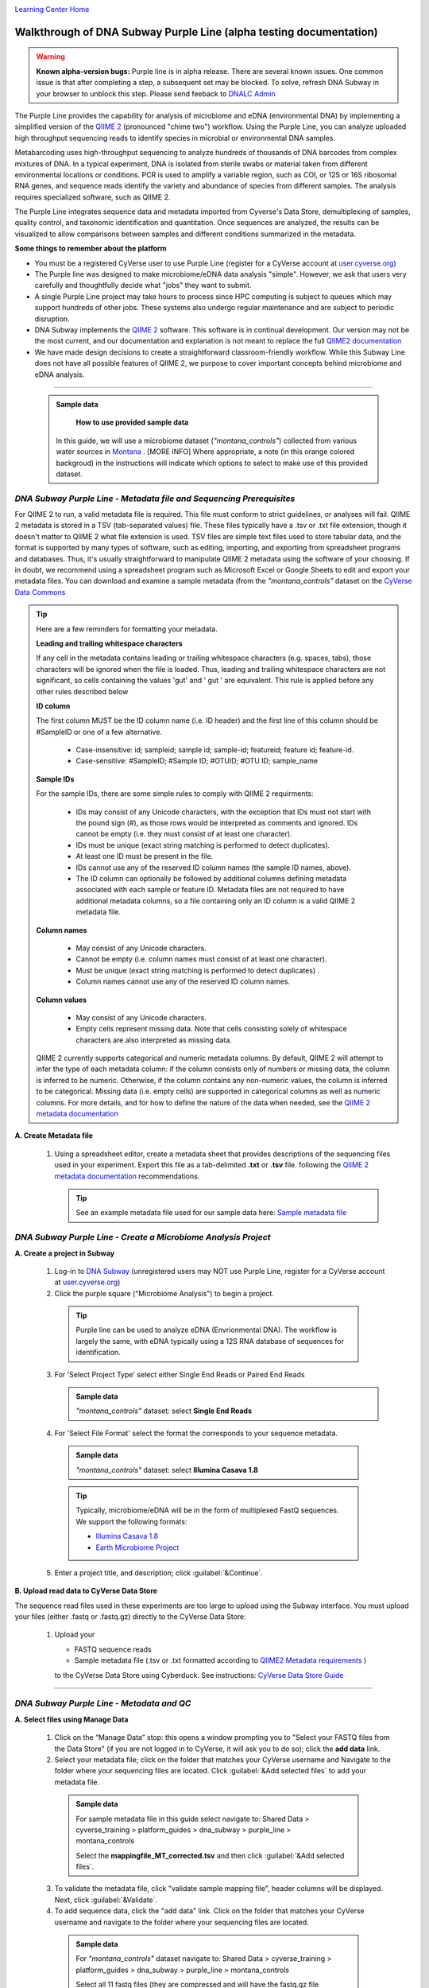 |CyVerse logo|_

|Home_Icon|_
`Learning Center Home <http://learning.cyverse.org/>`_

Walkthrough of DNA Subway Purple Line (alpha testing documentation)
---------------------------------------------------------------------

.. warning::

  **Known alpha-version bugs:**
  Purple line is in alpha release. There are several known issues. One common
  issue is that after completing a step, a subsequent set may be blocked.
  To solve, refresh DNA Subway in your browser to unblock this step. Please send
  feeback to `DNALC Admin <mailto:dnalcadmin@cshl.edu>`_



The Purple Line provides the capability for analysis of microbiome and eDNA
(environmental DNA) by implementing a simplified version of the
`QIIME 2 <https://qiime2.org/>`_ (pronounced "chime two") workflow. Using the
Purple Line, you can analyze uploaded high throughput sequencing reads to
identify species in microbial or environmental DNA samples.

Metabarcoding uses high-throughput sequencing to analyze hundreds of thousands
of DNA barcodes from complex mixtures of DNA. In a typical experiment, DNA is
isolated from sterile swabs or material taken from different environmental
locations or conditions. PCR is used to amplify a variable region, such as COI,
or 12S or 16S ribosomal RNA genes, and sequence reads identify the variety and
abundance of species from different samples. The analysis requires specialized
software, such as QIIME 2.

The Purple Line integrates sequence data and metadata imported from Cyverse's
Data Store, demultiplexing of samples, quality control, and taxonomic
identification and quantitation. Once sequences are analyzed, the results can be
visualized to allow comparisons between samples and different conditions
summarized in the metadata.


**Some things to remember about the platform**

- You must be a registered CyVerse user to use Purple Line (register for a
  CyVerse account at `user.cyverse.org <https://user.cyverse.org/>`_)
- The Purple line was designed to make microbiome/eDNA data analysis "simple".
  However, we ask that users very carefully and thoughtfully decide what "jobs"
  they want to submit.
- A single Purple Line project may take hours to process since
  HPC computing is subject to queues which may support hundreds of other jobs.
  These systems also undergo regular maintenance and are subject to
  periodic disruption.
- DNA Subway implements the `QIIME 2`_ software. This software is in continual
  development. Our version may not be the most current, and our documentation
  and explanation is not meant to replace the full
  `QIIME2 documentation <https://docs.qiime2.org/2018.2/>`_
- We have made design decisions to create a straightforward classroom-friendly
  workflow. While this Subway Line does not have all possible features of QIIME
  2, we purpose to cover important concepts behind microbiome and eDNA analysis.


----

     .. admonition:: Sample data

       **How to use provided sample data**
      In this guide, we will use a microbiome dataset (*"montana_controls"*)
      collected from various water sources in
      `Montana <http://datacommons.cyverse.org/browse/iplant/home/shared/cyverse_training/platform_guides/dna_subway/purple_line/montana_controls>`_ . [MORE INFO]
      Where appropriate, a note (in this orange colored backgroud) in the
      instructions will indicate which options to select to make use of this
      provided dataset.


*DNA Subway Purple Line - Metadata file and Sequencing Prerequisites*
~~~~~~~~~~~~~~~~~~~~~~~~~~~~~~~~~~~~~~~~~~~~~~~~~~~~~~~~~~~~~~~~~~~~~~~
For QIIME 2 to run, a valid metadata file is required. This file must conform to
strict guidelines, or analyses will fail. QIIME 2 metadata is stored in a TSV
(tab-separated values) file. These files typically have a .tsv or .txt file
extension, though it doesn't matter to QIIME 2 what file extension is used. TSV
files are simple text files used to store tabular data, and the format is
supported by many types of software, such as editing, importing, and exporting
from spreadsheet programs and databases. Thus, it's usually straightforward to
manipulate QIIME 2 metadata using the software of your choosing. If in doubt,
we recommend using a spreadsheet program such as Microsoft Excel or Google
Sheets to edit and export your metadata files. You can download and examine a
sample metadata (from the *"montana_controls"* dataset on the
`CyVerse Data Commons <http://datacommons.cyverse.org/browse/iplant/home/shared/cyverse_training/platform_guides/dna_subway/purple_line/montana_controls/mappingfile_MT_corrected.tsv>`_

.. tip::

  Here are a few reminders for formatting your metadata.

  **Leading and trailing whitespace characters**

  If any cell in the metadata contains leading or trailing whitespace
  characters (e.g. spaces, tabs), those characters will be ignored when the
  file is loaded. Thus, leading and trailing whitespace characters are not
  significant, so cells containing the values 'gut' and '  gut  ' are
  equivalent. This rule is applied before any other rules described below

  **ID column**

  The first column MUST be the ID column name (i.e. ID header) and the
  first line of this column should be #SampleID or one of a few alternative.

      - Case-insensitive: id; sampleid; sample id; sample-id; featureid;
        feature id; feature-id.
      - Case-sensitive: #SampleID; #Sample ID; #OTUID; #OTU ID; sample_name

  **Sample IDs**

  For the sample IDs, there are some simple rules to comply with QIIME 2
  requirments:

      - IDs may consist of any Unicode characters, with the exception that IDs
        must not start with the pound sign (#), as those rows would be
        interpreted as comments and ignored. IDs cannot be empty (i.e. they must
        consist of at least one character).
      - IDs must be unique (exact string matching is performed to detect
        duplicates).
      - At least one ID must be present in the file.
      - IDs cannot use any of the reserved ID column names (the sample ID names,
        above).
      - The ID column can optionally be followed by additional columns defining
        metadata associated with each sample or feature ID. Metadata files are
        not required to have additional metadata columns, so a file containing
        only an ID column is a valid QIIME 2 metadata file.

  **Column names**

      - May consist of any Unicode characters.
      - Cannot be empty (i.e. column names must consist of at least one
        character).
      - Must be unique (exact string matching is performed to detect duplicates)
        .
      - Column names cannot use any of the reserved ID column names.

  **Column values**

      - May consist of any Unicode characters.
      - Empty cells represent missing data. Note that cells consisting solely of
        whitespace characters are also interpreted as missing data.

  QIIME 2 currently supports categorical and numeric metadata columns. By
  default, QIIME 2 will attempt to infer the type of each metadata column:
  if the column consists only of numbers or missing data, the column is
  inferred to be numeric. Otherwise, if the column contains any non-numeric
  values, the column is inferred to be categorical. Missing data (i.e. empty
  cells) are supported in categorical columns as well as numeric columns.
  For more details, and for how to define the nature of the data when needed,
  see the
  `QIIME 2 metadata documentation <https://docs.qiime2.org/2018.2/tutorials/metadata/>`_

**A. Create Metadata file**

  1. Using a spreadsheet editor, create a metadata sheet that provides
     descriptions of the sequencing files used in your experiment. Export this
     file as a tab-delimited **.txt** or **.tsv** file. following
     the `QIIME 2 metadata documentation`_ recommendations.

     .. tip::

        See an example metadata file used for our sample data here:
        `Sample metadata file <http://datacommons.cyverse.org/browse/iplant/home/shared/cyverse_training/platform_guides/dna_subway/purple_line/eDNAworked/mappingfile.tsv>`_


*DNA Subway Purple Line - Create a Microbiome Analysis Project*
~~~~~~~~~~~~~~~~~~~~~~~~~~~~~~~~~~~~~~~~~~~~~~~~~~~~~~~~~~~~~~~~

**A. Create a project in Subway**

  1. Log-in to `DNA Subway <https://dnasubway.cyverse.org/>`_ (unregistered
     users may NOT use Purple Line, register for a CyVerse account at `user.cyverse.org`_)

  2. Click the purple square ("Microbiome Analysis") to begin a project.

    .. tip::

       Purple line can be used to analyze eDNA (Envrionmental DNA). The workflow
       is largely the same, with eDNA typically using a 12S RNA database of
       sequences for identification.

  3. For 'Select Project Type' select either Single End Reads or Paired End
     Reads


     .. admonition:: Sample data

        *"montana_controls"* dataset: select **Single End Reads**


  4. For 'Select File  Format' select the format the corresponds to your sequence metadata.

    .. admonition:: Sample data

        *"montana_controls"* dataset: select **Illumina Casava 1.8**

    .. tip::
         Typically, microbiome/eDNA will be in the form of multiplexed FastQ
         sequences. We support the following formats:

         - `Illumina Casava 1.8 <https://support.illumina.com/content/dam/illumina-support/documents/myillumina/33d66b02-53b5-4f4d-9d8b-f94237c7e44d/casava_qrg_15011197b.pdf>`_
         - `Earth Microbiome Project <http://www.earthmicrobiome.org/protocols-and-standards/>`_

  5. Enter a project title, and description; click :guilabel:`&Continue`.

**B. Upload read data to CyVerse Data Store**

The sequence read files used in these experiments are too large to upload using
the Subway interface. You must upload your files (either .fastq or .fastq.gz)
directly to the CyVerse Data Store:

  1. Upload your

     - FASTQ sequence reads
     - Sample metadata file (.tsv or .txt formatted according to `QIIME2 Metadata requirements <https://docs.qiime2.org/2018.2/tutorials/metadata/>`_ )

     to the CyVerse Data Store using Cyberduck. See instructions:
     `CyVerse Data Store Guide <https://cyverse-data-store-guide.readthedocs-hosted.com/en/latest/step1.html>`_


----

*DNA Subway Purple Line - Metadata and QC*
~~~~~~~~~~~~~~~~~~~~~~~~~~~~~~~~~~~~~~~~~~~

**A. Select files using Manage Data**

  1. Click on the “Manage Data” stop: this opens a window prompting
     you to "Select your FASTQ files from the Data Store" (if you are not logged
     in to CyVerse, it will ask you to do so); click the **add data** link.
  2. Select your metadata file; click on the folder that matches your CyVerse
     username and Navigate to the folder where your sequencing files are located.
     Click :guilabel:`&Add selected files` to add your metadata file.

    .. admonition:: Sample data

        For sample metadata file in this guide select navigate to:
        Shared Data > cyverse_training > platform_guides > dna_subway >
        purple_line > montana_controls

        Select the **mappingfile_MT_corrected.tsv** and then click
        :guilabel:`&Add selected files`.

  3. To validate the metadata file, click "validate sample mapping file", header
     columns will be displayed. Next, click :guilabel:`&Validate`.

  4. To add sequence data, click the "add data" link. Click on the folder that
     matches your CyVerse username and navigate to the folder where your
     sequencing files are located.

    .. admonition:: Sample data

        For *"montana_controls"* dataset navigate to:
        Shared Data > cyverse_training > platform_guides > dna_subway >
        purple_line > montana_controls

        Select all 11 fastq files (they are compressed and will have the
        fastq.gz file extension). Then click :guilabel:`&Add selected files` or
        :guilabel:`&Add all files in this directory` (only files with a
        .fastq.gz extension will be added).

  5. Click the "add data" link to add the sequencing data to your project. Close
     the "Manage data" window, or repeat this step as appropriate until all your
     sequence data files have been added.


  .. warning::
    **Known alpha-version bug**
    After adding data, the next stop (Demultiplex reads) will still be blocked.
    Refresh DNA Subway in your browser to unblock this step.

**B. Demultiplex reads**

At this step, reads will be grouped according to the sample metadata.
This includes separating reads according to their index sequences if this
was not done prior to running the Purple Line. For demultiplexing based on index
sequences, the index sequences must be defined in the metadata file.

    .. note::

      Even if your files were previously demultimplexed (as will generally be
      the case with Illumina data) you must still complete this step to have
      your sequence read files appropriately associated with metadata.


  1. Click the 'Demultiplex reads' stop, then click :guilabel:`&demux reads` to
     demultiplex your sample reads.

  2. When demultiplexing is complete, you will generate a file (.qzv) click
     this link to view a visualization and statistics on the sequence and
     metadata for this project.


**C. Check sequencing quality and Trim Reads**

It is important to only work with high quality data. This step will generate a
sequence quality histogram which can be used to determine parameter for trimming.

  1. Click the 'Demultiplex reads' stop, then click the results label ending in
     **.qzv** will appear. Click this link to view your results.

      .. note::

         **QIIME2 Visualizations**

        One of the features of QIIME 2 are the variety of visualizations provided
        at several analysis steps. Although this guide will not cover every
        feature of every visualization, here are some important points to note.

         - **QIIME2 View**: DNA Subway uses the QIIME 2 View plugin to display
           visualizations. Like the standalone QIIME 2 software, you can navigate
           menus, and interact with several visualizations. Importantly, many files
           and visualizations can be directly download for your use outside of
           DNA Subway, including in report generation, or in your custom QIIME 2
           analyses. You can view downloaded .qza or .qzv files at
           `https://view.qiime2.org <https://view.qiime2.org>`_


     .. tip::

       **Quality Graphs Explained**

       After demultiplexing, you will be presented with a visualization that
       displays the following tables and graphs:

        **Overview Tab**

         - *Demultiplexed sequence counts summary*: For each of the fastq files
           (each of which may generally correspond to a single sample), you are
           presented with comparative statistics on the number of sequences
           present. This is followed by a histogram that plots number of sequences
           by the number of samples.

         - *Per-sample sequence counts*: These are the actual counts of sequences
           per sample as indicated by the sample names you provided in your
           metadata sheet.

        **Interactive Quality Plot**

        This is an interactive plot that gives you an average quality
        `Phred score <https://en.wikipedia.org/wiki/Phred_quality_score>`_
        (y-axis) by the position along the read (x-axis). This box plot is
        derived from a random sampling of a subset of sequences. The number of
        sequences sampled will be indicated in the plot caption.

  2. Click the "Interactive Quality Plot" tab to view a histogram of sequence
     quality. Use this plot at the tip below to determine a location to trim.

    .. tip::

      **Tips on trimming for sequence quality**

      On the Interactive Quality Plot you are shown an histogram, plotting the
      average quality (X axis)
      `Phred Score`_ vs. the
      position on the read (y axis) in base pairs for a **subsample** of reads.

      **Zooming to determine 3' trim location**

      Click and drag your mouse around a collection of base pair positions you
      wish to examine. Clicking on a given histogram bar will also generate a
      text report and metrics in the table below the chart. Using these metrics,
      you can choose a position to trim on the right side (e.g. 3' end of the
      sequence read). The 5' (left trim) is specific to your choice of primers
      and sequencing adaptors (e.g. the sum of the adaptor sequence you expect
      to be attached to the 5' end of the read). Poor quality metrics will
      generate a table colored in red, and those base positions will also be
      colored red in the histogram. Double-clicking will return the histogram to
      its original level of zoom.

      **Example plots**

      It is important to maximize the length of the reads while minimizing the
      use of low quality base calls. To this end, a good guideline is to trim
      the right end of reads to a length where the 25th percentile is at a
      quality score of 25 or more. However, the length of trimming will depend
      on the quality of the sequence, so you may have to use a lower quality
      threshold to retain enough sequence for informative sequence searches and
      alignments. This may require multiple runs of the analysis to find the
      optimal trim length for your data.

      *Quality drops significantly at base 35*

      |histogram_poor|

      *Improved quality sequence*

      |histogram_good|

  3. Click on the 'Trim reads' stop. Click :guilabel:`&run` and then select
     values for "trimLeft" (the position starting from the left you wish to
     trim) and "TruncLen" (this is the position where reads should be trimmed,
     truncating the 3' end of the read. Reads shorter than this length will
     be discarded). Finally, click the "trim reads" link.

    .. admonition:: Sample data

        Based on the histogram for our sample, we recommend the following
        parameters:

        - **trimLeft: 17** (this is specific to primers and adaptors in this
          experiment)
        - **TruncLen: 200** (this is where low quality sequence begins, in this case
          because our sequence length is lower than the expected read length)

**D. Check Results of Trimming**
Once trimming is complete, the following outputs are expected:

  1. Click on the generated result links to view summary statistics on your
     sequences.

     .. note::

       **QIIME 2 output names**

       Naming of QIIME outputs in Purple Line will often contain a 4-digit
       number corresponding to a job number on the computing system the analysis
       was completed on. In this documentation four octothorpes (####) will be
       used in place of the numbers.

  - **####.table-trim####.qzv**: This file summarizes the dataset
    post-trimming including the number of samples and the number of features
    per sample. The "Interactive Sample Detail" tab contains a sampling depth
    tool that will be used in computation of the core matrix.
  - **####.re-seqs.gzv**: This table contains a listing of features observed in
    the sequence data, as well as the DNA sequence that defines a feature.
    Clicking on the DNA sequence will submit that sequence for BLAST at NCBI in
    a separate browser tab.

  The feature table contains two columns output by DADA2. DADA2 (Divisive
  Amplicon Denoising Algorithm 2) determines what sequences are in the
  samples. DADA2 filters the sequences and identifies probable
  amplification or sequencing errors, filters out chimeric reads, and can
  pair forward and reverse reads to create the best representation of the
  sequences actually found in the samples and eliminating erroneous
  sequences.

    - **Feature ID**: A unique identifier for sequences.
    - **Sequence**: A DNA Sequence associated with each identifier.

  Clicking on any given sequence will initiate at BLAST search on the NCBI
  website. Click "View report" on the BLAST search that opens in a new
  web browser tab to obtain your results. Keep in mind that if your
  sequences are short (due to read length or trimming) many BLAST searches
  may not return significant results.

     .. tip::

       Although the term "feature" can (unfortunately) `have many meanings <https://forum.qiime2.org/t/what-is-a-feature-exactly/2201>`_
       as used by the QIIME2 documentation, unless otherwise noted in this
       documentation it can be thought of as an OTU (`operational taxonomic unit <https://en.wikipedia.org/wiki/Operational_taxonomic_unit>`_);
       another substitution for the word species. OTU is a convenient and common
       terminology for referring to an unclassified or undetermined species.
       Ultimately, we are attempting to identify an organism from a sample of
       DNA which may not be informative enough to reach a definitive conclusion.

----

*DNA Subway Purple Line - Cluster Sequences*
~~~~~~~~~~~~~~~~~~~~~~~~~~~~~~~~~~~~~~~~~~~~~~~

At this step, you can visualize summaries of the data. A feature table will
generate summary statistics, including how many sequences are associated with
each sample.

  1. Click 'Feature table' and then the "Build feature table" link. When
     processed, you will get a link to a visualization file (.qzv). Open this
     file to examine your results. The QIIME 2 view window will also have a link
     to download a FASTA file of your sequences.

  2. Click on 'Phylogenetic diversity' and then click the "Build phylogenetic
     diversity". This will not generate a visualization, but the data will be
     passed on to the next steps.

----

*DNA Subway Purple Line - Calculate Alpha and Beta Diversity*
~~~~~~~~~~~~~~~~~~~~~~~~~~~~~~~~~~~~~~~~~~~~~~~~~~~~~~~~~~~~~~~
At this stop, you will examine *Alpha Diversity* (the diversity of species/taxa
present within a single sample) and *Beta Diversity* (a comparison of
species/taxa diversity between two or more samples). Alpha diversity answers the
question - "how many species are in a sample?"; beta diversity answer the
question - "what are the differences in species between samples?".

  .. warning::
    **Known alpha-version bug**
    After computing Core matrix, other diversity steps may be blocked.
    Refresh DNA Subway in your browser to unblock these steps.

**A. Calculate core matrix**

  1. Click on 'Core matrix' and then click the "run" link. Choose a sampling
     depth based upon the "Sampling depth" tool (described in Section D Step 1,
     in the *table-trim####.qzv* output; *Interactive Sample Detail* tab).
     Choose an appropriate classifier (see comments in the tip below) and
     click :guilabel:`&Submit job`.

       .. tip::

         **Choosing Core matrix parameters**

         *Sampling Depth*

         In downstream steps, you will need to choose a sampling depth for your
         sample comparisons. You can choose by examining the table generated at the
         **Trim reads** step. In the *table-trim####.qzv* output,
         *Interactive Sample Detail* tab, use the "Sampling depth" tool
         to explore how many sequences can be sampled during the Core matrix
         computation. As you slide the bar to the right, more sequences are
         sampled, but samples that do not have this many sequences will be
         removed during analysis. The sampling depth affects the  number of
         sequences that will be analyzed for taxonomy in later steps: as the
         sampling depth increases, a greater representation of the sequences
         will be analyzed. However, high sampling depth could
         exclude important samples, so a balance between depth and retaining
         samples in the analysis must be found.

         *Classifier*
         Choose a classifier pertaining to your experiment type. For
         **Microbiome** choose **Grenegenes (16s rRNA)** classifier. For an
         **eDNA** experiment chose **Custom 12s rRNA, take 3** or if you are
         specifically looking for marine fishes you may elect to choose the
         **Mitofish JO** classifier.

    .. admonition:: Sample data

      We recommend the following parameters for the **montana_controls** dataset:

       - **Sampling Depth**: 3000
       - **Classifier**: Grenegenes (16s rRNA)

  2. When complete, you should generate several visualization results including:

     - **####.bray-curtis-emperor.qzv**: Three-dimensional PCoA
       (principle coordinates analysis) plots

       |bray|

     - **####.eveness-correlation.qzva.qzv**: Measure of community evenness using
       correlation tests

       |even_cor|

     - **####.eveness-group-significance.qzv**: Analysis of differences between
       features across group

       |group_sig|

     - **####.faith-pd-correlation.qzv**: Faith Phylogenetic Diversity (a
       measure of community richness) with correlation tests

       |faith|

     - **####.faith-pd-group-significance.qzv**: Faith Phylogenetic Diversity (
       a measure of community richness)

       |faith_group|

     - **####.taxa-bar-plots.qzv**: An interactive stacked bar plot of species
       diversity

       |taxabar|

     - **####.taxononmy.gzv**: A table indicating the identified "features",
       their taxa, and an indication of confidence.

       |taxonomy|

     - **####.unweighted unifrac-emporor.qzv**: unweighted interactive PCoA plot

       |unweighted|

     You can download and interact with any of the available plots.

     .. tip::

       Selecting different taxonomic levels allows you to visualize diversity
       for each sample at different levels (e.g. Kindom, Phylym, Class, etc.)

       |core_matrix|

**B. Calculate Alpha diversity**

  1. Click on the 'Alpha diversity' stop. Then click the "Build alpha diversity"
     link. No visualization will be created.

**C. Calculate Beta diversity**

  1. Click on the 'Beta diversity' stop. Then click the "Build beta diversity"
     link. No visualization will be created.

**D. Calculate Taxonomic diversity**

  1. Click on the 'Taxonomic diversity' stop and click the "Process diversity"
     link. Results generated will include several visualizations:

     - **.taxa-bar-plots.qzv**: An interactive stacked bar plot of species
       diversity.
     - **.taxononmy.gzv**: A table indicating the identified "features",  their
       taxa, and an indication of confidence.
     - **Other expected results**: [MORE INFO]

**E. Calculate differential abundance**

  1. Click on the 'Differential abundance' stop. Then click on the "Submit
     new "Differential abundance" job" link. Choose a metadata category to group
     by, and a level of taxonomy to summarize by. Then click :guilabel:`&submit job`.

    .. admonition:: Sample data

      We recommend the following parameters for the **montana_controls** dataset:

       - **Group data by**: CollectionMethod
       - **Level of taxonomy to summarize**: 5

----

*DNA Subway Purple Line - Visualize data with PiCrust and PhyloSeq*
~~~~~~~~~~~~~~~~~~~~~~~~~~~~~~~~~~~~~~~~~~~~~~~~~~~~~~~~~~~~~~~~~~~~~~

**Under Development**

----



More help and additional information
`````````````````````````````````````

..
    Short description and links to any reading materials

Search for an answer:
    `CyVerse Learning Center <http://learning.cyverse.org>`_ or
    `CyVerse Wiki <https://wiki.cyverse.org>`_

Post your question to the user forum:
    `Ask CyVerse <http://ask.iplantcollaborative.org/questions>`_

----

**Fix or improve this documentation:**

- On Github: `Repo link <https://github.com/CyVerse-learning-materials/dnasubway_guide>`_
- Send feedback: `Tutorials@CyVerse.org <Tutorials@CyVerse.org>`_

----

.. |CyVerse logo| image:: ./img/cyverse_rgb.png
    :width: 500
    :height: 100
.. _CyVerse logo: http://learning.cyverse.org/
.. |Home_Icon| image:: ./img/homeicon.png
    :width: 25
    :height: 25
.. _Home_Icon: http://learning.cyverse.org/
.. |histogram_poor| image:: ./img/dna_subway/histogram_poor.png
   :width: 400
   :height: 250
.. |histogram_good| image:: ./img/dna_subway/histogram_good.png
   :width: 400
   :height: 250
.. |core_matrix| image:: ./img/dna_subway/core_matrix.png
   :width: 400
   :height: 500
.. |bray| image:: ./img/dna_subway/bray.png
   :width: 350
   :height: 200
.. |even_cor| image:: ./img/dna_subway/even_cor.png
   :width: 350
   :height: 200
.. |group_sig| image:: ./img/dna_subway/group_sig.png
   :width: 350
   :height: 200
.. |faith| image:: ./img/dna_subway/faith.png
   :width: 350
   :height: 200
.. |faith_group| image:: ./img/dna_subway/faith_group.png
   :width: 350
   :height: 200
.. |taxabar| image:: ./img/dna_subway/taxabar.png
   :width: 550
   :height: 500
.. |taxonomy| image:: ./img/dna_subway/taxonomy.png
   :width: 350
   :height: 200
.. |unweighted| image:: ./img/dna_subway/unweighted.png
   :width: 350
   :height: 200
